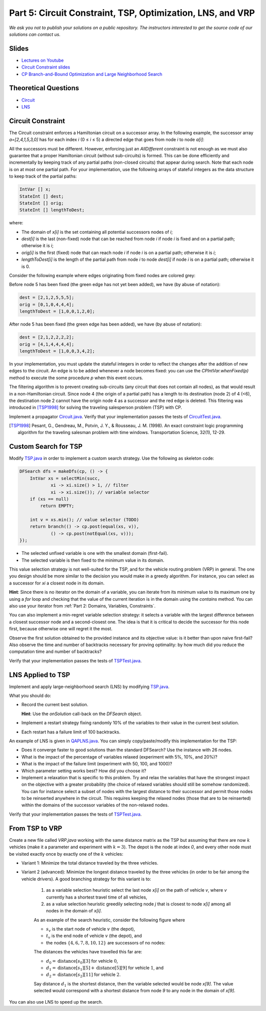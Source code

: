 *****************************************************************
Part 5: Circuit Constraint, TSP, Optimization, LNS, and VRP
*****************************************************************

*We ask you not to publish your solutions on a public repository.
The instructors interested to get the source code of
our solutions can contact us.*

Slides
======

* `Lectures on Youtube <https://youtube.com/playlist?list=PLq6RpCDkJMyqwLy-d3Sc3y6shlNhnHLnG>`_

* `Circuit Constraint slides <https://www.icloud.com/keynote/077gtwloQywdWBkB9AaeR6OnA#05a-circuit>`_

* `CP Branch-and-Bound Optimization and Large Neighborhood Search <https://www.icloud.com/keynote/06aT75pSA1Vzsiwyp0PkqXhew#05b-optim-lns>`_

Theoretical Questions
=====================

* `Circuit <https://inginious.org/course/minicp/circuit>`_
* `LNS <https://inginious.org/course/minicp/lns>`_

Circuit Constraint
========================

The Circuit constraint enforces a Hamiltonian circuit on a successor array.
In the following example, the successor array `a=[2,4,1,5,3,0]` has
for each index `i` (0 ≤ `i` ≤ 5) a directed edge that goes from
node `i` to node `a[i]`:

.. image:: ../_static/circuit.svg
    :width: 250
    :alt: Circuit
    :align: center


All the successors must be different.
However, enforcing just an `AllDifferent` constraint is not enough as we
must also guarantee that a proper Hamiltonian circuit
(without sub-circuits) is formed.
This can be done efficiently and incrementally by keeping track of any partial paths (non-closed circuits) that appear during
search. Note that each node is on at most one partial path.
For your implementation, use the following arrays of stateful integers as the data structure to keep track of the partial paths:

.. code-block:: java

    IntVar [] x;
    StateInt [] dest;
    StateInt [] orig;
    StateInt [] lengthToDest;

where:

* The domain of `x[i]` is the set containing all potential successors nodes of `i`; 
* `dest[i]` is the last (non-fixed) node that can be reached from node `i` if node `i` is fixed and on a partial path; otherwise it is `i`;
* `orig[i]` is the first (fixed) node that can reach node `i` if node `i` is on a partial path; otherwise it is `i`;
* `lengthToDest[i]` is the length of the partial path from node `i` to node `dest[i]` if node `i` is on a partial path; otherwise it is 0.

Consider the following example where edges originating from fixed nodes are colored grey:

.. image:: ../_static/circuit-subtour.svg
    :width: 250
    :alt: Circuit
    :align: center

Before node 5 has been fixed (the green edge has not yet been added), we have (by abuse of notation):

.. code-block:: java

    dest = [2,1,2,5,5,5];
    orig = [0,1,0,4,4,4];
    lengthToDest = [1,0,0,1,2,0];

After node 5 has been fixed (the green edge has been added), we have (by abuse of notation):

.. code-block:: java

    dest = [2,1,2,2,2,2];
    orig = [4,1,4,4,4,4];
    lengthToDest = [1,0,0,3,4,2];

In your implementation, you must update the stateful integers in order
to reflect the changes after the addition of new edges to the circuit.
An edge is to be added whenever a node becomes fixed: you can use the `CPIntVar.whenFixed(p)` method to execute the some procedure `p` when this event occurs.

The filtering algorithm is to prevent creating sub-circuits (any circuit that does not contain all nodes), as that would result in a non-Hamiltonian circuit.
Since node 4 (the origin of a partial path) has a length to its destination (node 2) of 4 (<6), the destination node 2 cannot
have the origin node 4 as a successor and the red edge is deleted.
This filtering was introduced in [TSP1998]_ for solving the traveling
salesperson problem (TSP) with CP.

Implement a propagator `Circuit.java <https://github.com/minicp/minicp/blob/master/src/main/java/minicp/engine/constraints/Circuit.java>`_.
Verify that your implementation passes the tests of `CircuitTest.java <https://github.com/minicp/minicp/blob/master/src/test/java/minicp/engine/constraints/CircuitTest.java>`_.

.. [TSP1998] Pesant, G., Gendreau, M., Potvin, J. Y., & Rousseau, J. M. (1998). An exact constraint logic programming algorithm for the traveling salesman problem with time windows. Transportation Science, 32(1), 12-29.
	     
Custom Search for TSP
=================================

Modify `TSP.java <https://github.com/minicp/minicp/blob/master/src/main/java/minicp/examples/TSP.java>`_
in order to implement a custom search strategy.
Use the following as skeleton code:

.. code-block:: java

    DFSearch dfs = makeDfs(cp, () -> {
        IntVar xs = selectMin(succ,
                xi -> xi.size() > 1, // filter
                xi -> xi.size()); // variable selector
        if (xs == null)
            return EMPTY;

        int v = xs.min(); // value selector (TODO)
        return branch(() -> cp.post(equal(xs, v)),
                () -> cp.post(notEqual(xs, v)));
    });

* The selected unfixed variable is one with the smallest domain (first-fail).
* The selected variable is then fixed to the minimum value in its domain.

This value selection strategy is not well-suited for the TSP, and for the
vehicle routing problem (VRP) in general.
The one you design should be more similar to the decision you would
make in a greedy algorithm.
For instance, you can select as a successor for `xi`
a closest node in its domain.

**Hint**: Since there is no iterator on the domain of a variable, you can
iterate from its minimum value to its maximum one by using a `for` loop
and checking that the value of the current iteration is in the domain using the `contains` method.
You can also use your iterator from :ref:`Part 2: Domains, Variables, Constraints`.

You can also implement a min-regret variable selection strategy:
it selects a variable with the largest difference between a closest
successor node and a second-closest one.
The idea is that it is critical to decide the successor for this node first,
because otherwise one will regret it the most.

Observe the first solution obtained to the provided instance and its objective value:
is it better than upon naive first-fail?
Also observe the time and number of backtracks necessary for proving optimality:
by how much did you reduce the computation time and number of backtracks?

Verify that your implementation passes the tests of `TSPTest.java <https://github.com/minicp/minicp/blob/master/src/test/java/minicp/examples/TSPTest.java>`_.


LNS Applied to TSP
=================================================================

Implement and apply large-neighborhood search (LNS) by modifying
`TSP.java <https://github.com/minicp/minicp/blob/master/src/main/java/minicp/examples/TSP.java>`_.

What you should do:

* Record the current best solution.
  
  **Hint**: Use the `onSolution` call-back on the `DFSearch` object.

* Implement a restart strategy fixing randomly 10% of the variables to their value in the current best solution.
* Each restart has a failure limit of 100 backtracks.

An example of LNS is given in  `QAPLNS.java <https://github.com/minicp/minicp/blob/master/src/main/java/minicp/examples/QAPLNS.java>`_.
You can simply copy/paste/modify this implementation for the TSP:

* Does it converge faster to good solutions than the standard DFSearch? Use the instance with 26 nodes.
* What is the impact of the percentage of variables relaxed (experiment with 5%, 10%, and 20%)?
* What is the impact of the failure limit (experiment with 50, 100, and 1000)?
* Which parameter setting works best? How did you choose it?
* Implement a relaxation that is specific to this problem.  Try and relax the variables that have the strongest impact on the objective with a greater probability (the choice of relaxed variables should still be somehow randomized).  You can for instance select a subset of nodes with the largest distance to their successor and permit those nodes to be reinserted anywhere in the circuit.  This requires keeping the relaxed nodes (those that are to be reinserted) within the domains of the successor variables of the non-relaxed nodes.

Verify that your implementation passes the tests of `TSPTest.java <https://github.com/minicp/minicp/blob/master/src/test/java/minicp/examples/TSPTest.java>`_.


From TSP to VRP
=================================================================

Create a new file called `VRP.java` working with the same distance matrix as the TSP but assuming
that there are now :math:`k` vehicles (make it a parameter and experiment with :math:`k=3`).
The depot is the node at index `0`, and every other node must be
visited exactly once by exactly one of the :math:`k` vehicles:

* Variant 1:  Minimize the total distance traveled by the three vehicles.
* Variant 2 (advanced): Minimize the longest distance traveled by the three vehicles (in order to be fair among the vehicle drivers).
  A good branching strategy for this variant is to:
    1. as a variable selection heuristic select the last node `x[i]` on the path of vehicle `v`, where `v` currently has a shortest travel time of all vehicles,
    2. as a value selection heuristic greedily selecting node `j` that is closest to node `x[i]` among all nodes in the domain of `x[i]`.

    As an example of the search heuristic, consider the following figure where 
    
    * :math:`s_v` is the start node of vehicle :math:`v` (the depot), 
    * :math:`t_v` is the end node of vehicle :math:`v` (the depot), and
    * the nodes :math:`\{4,6,7,8,10,12\}` are successors of no nodes:
    
    .. image:: ../_static/vrp-search.svg
      :width: 512
      :alt: VRP Search Heuristic
      :align: center
    
    The distances the vehicles have travelled this far are:
    
    * :math:`d_0 = \text{distance}[s_0][3]` for vehicle :math:`0`, 
    * :math:`d_1 = \text{distance}[s_1][5] + \text{distance}[5][9]` for vehicle :math:`1`, and
    * :math:`d_2 = \text{distance}[s_2][11]` for vehicle :math:`2`.
    
    Say distance :math:`d_1` is the shortest distance, then the variable selected would be node `x[9]`.
    The value selected would correspond with a shortest distance from node `9` to any node in the domain of `x[9]`.

You can also use LNS to speed up the search.
